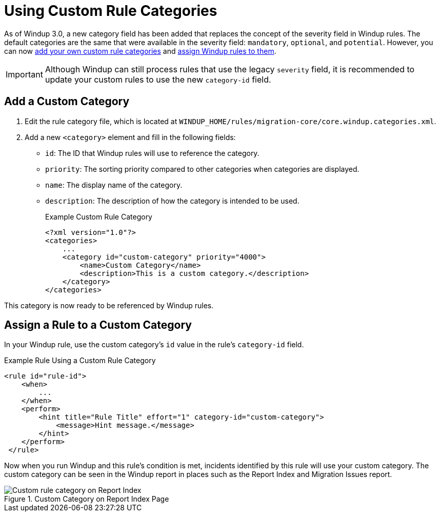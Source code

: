 [[rule_categories]]
= Using Custom Rule Categories

As of Windup 3.0, a new category field has been added that replaces the concept of the severity field in Windup rules. The default categories are the same that were available in the severity field: `mandatory`, `optional`, and `potential`. However, you can now xref:add_custom_category[add your own custom rule categories] and xref:assign_custom_category[assign Windup rules to them].

IMPORTANT: Although Windup can still process rules that use the legacy `severity` field, it is recommended to update your custom rules to use the new `category-id` field.

[[add_custom_category]]
[discrete]
== Add a Custom Category

. Edit the rule category file, which is located at `WINDUP_HOME/rules/migration-core/core.windup.categories.xml`.
. Add a new `<category>` element and fill in the following fields:
+
* `id`: The ID that Windup rules will use to reference the category.
* `priority`: The sorting priority compared to other categories when categories are displayed.
* `name`: The display name of the category.
* `description`: The description of how the category is intended to be used.
+
.Example Custom Rule Category
[source,xml,options="nowrap"]
----
<?xml version="1.0"?>
<categories>
    ...
    <category id="custom-category" priority="4000">
        <name>Custom Category</name>
        <description>This is a custom category.</description>
    </category>
</categories>
----

This category is now ready to be referenced by Windup rules.

[[assign_custom_category]]
[discrete]
== Assign a Rule to a Custom Category

In your Windup rule, use the custom category's `id` value in the rule's `category-id` field.

.Example Rule Using a Custom Rule Category
[source,xml,options="nowrap"]
----
<rule id="rule-id">
    <when>
        ...
    </when>
    <perform>
        <hint title="Rule Title" effort="1" category-id="custom-category">
            <message>Hint message.</message>
        </hint>
    </perform>
 </rule>
----

Now when you run Windup and this rule's condition is met, incidents identified by this rule will use your custom category. The custom category can be seen in the Windup report in places such as the Report Index and Migration Issues report.

.Custom Category on Report Index Page
image::custom_rule_category.png[Custom rule category on Report Index]
